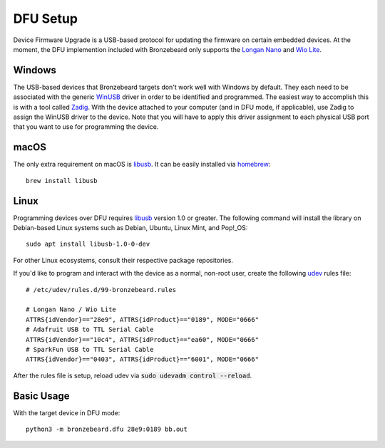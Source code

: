 DFU Setup
=========
Device Firmware Upgrade is a USB-based protocol for updating the firmware on certain embedded devices.
At the moment, the DFU implemention included with Bronzebeard only supports the `Longan Nano <https://www.seeedstudio.com/Sipeed-Longan-Nano-RISC-V-GD32VF103CBT6-DEV-Board-p-4725.html>`_ and `Wio Lite <https://www.seeedstudio.com/Wio-Lite-RISC-V-GD32VF103-p-4293.html>`_.


Windows
-------
The USB-based devices that Bronzebeard targets don't work well with Windows by default.
They each need to be associated with the generic `WinUSB <https://docs.microsoft.com/en-us/windows-hardware/drivers/usbcon/winusb>`_ driver in order to be identified and programmed.
The easiest way to accomplish this is with a tool called `Zadig <https://zadig.akeo.ie/>`_.
With the device attached to your computer (and in DFU mode, if applicable), use Zadig to assign the WinUSB driver to the device.
Note that you will have to apply this driver assignment to each physical USB port that you want to use for programming the device.

macOS
-----
The only extra requirement on macOS is `libusb <https://libusb.info>`_.
It can be easily installed via `homebrew <https://brew.sh/>`_::

  brew install libusb

Linux
-----
Programming devices over DFU requires `libusb <https://libusb.info>`_ version 1.0 or greater.
The following command will install the library on Debian-based Linux systems such as Debian, Ubuntu, Linux Mint, and Pop!_OS::

  sudo apt install libusb-1.0-0-dev

For other Linux ecosystems, consult their respective package repositories.

If you'd like to program and interact with the device as a normal, non-root user, create the following `udev <https://en.wikipedia.org/wiki/Udev>`_ rules file::

  # /etc/udev/rules.d/99-bronzebeard.rules

  # Longan Nano / Wio Lite
  ATTRS{idVendor}=="28e9", ATTRS{idProduct}=="0189", MODE="0666"
  # Adafruit USB to TTL Serial Cable
  ATTRS{idVendor}=="10c4", ATTRS{idProduct}=="ea60", MODE="0666"
  # SparkFun USB to TTL Serial Cable
  ATTRS{idVendor}=="0403", ATTRS{idProduct}=="6001", MODE="0666"

After the rules file is setup, reload udev via :code:`sudo udevadm control --reload`.

Basic Usage
-----------
With the target device in DFU mode::

  python3 -m bronzebeard.dfu 28e9:0189 bb.out
